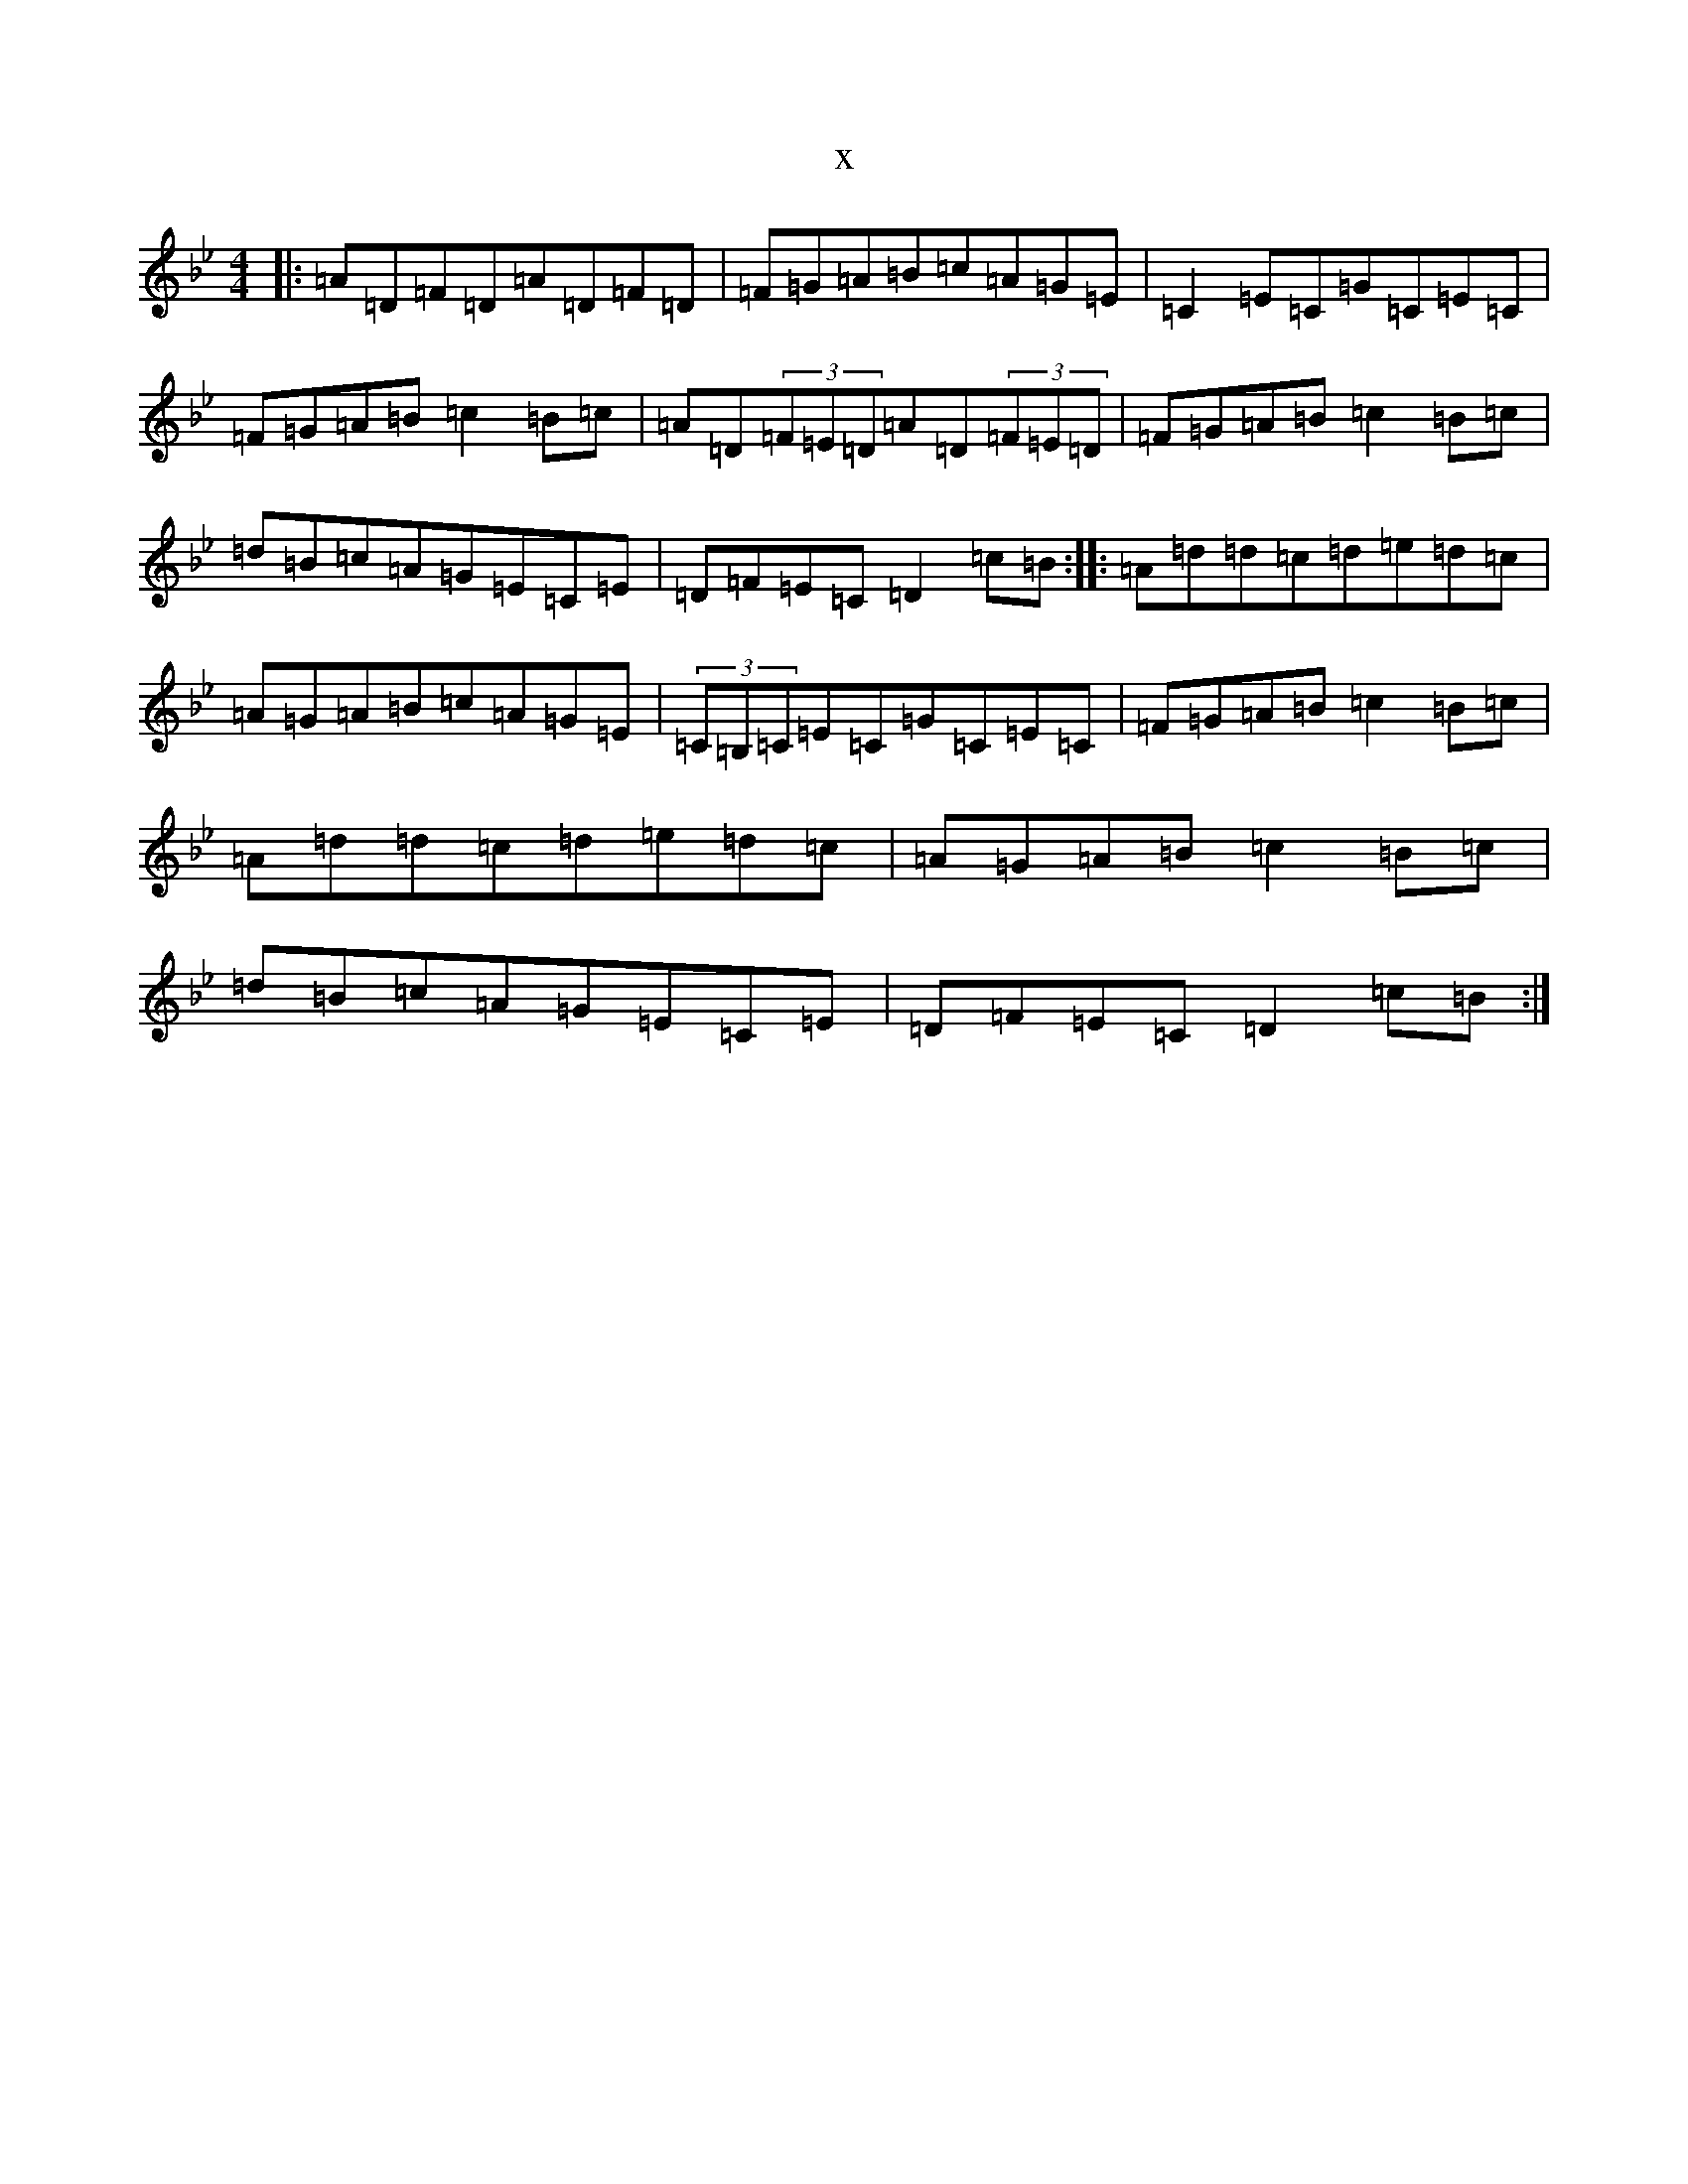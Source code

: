 X:20472
T:x
L:1/8
M:4/4
K: C Dorian
|:=A=D=F=D=A=D=F=D|=F=G=A=B=c=A=G=E|=C2=E=C=G=C=E=C|=F=G=A=B=c2=B=c|=A=D(3=F=E=D=A=D(3=F=E=D|=F=G=A=B=c2=B=c|=d=B=c=A=G=E=C=E|=D=F=E=C=D2=c=B:||:=A=d=d=c=d=e=d=c|=A=G=A=B=c=A=G=E|(3=C=B,=C=E=C=G=C=E=C|=F=G=A=B=c2=B=c|=A=d=d=c=d=e=d=c|=A=G=A=B=c2=B=c|=d=B=c=A=G=E=C=E|=D=F=E=C=D2=c=B:|